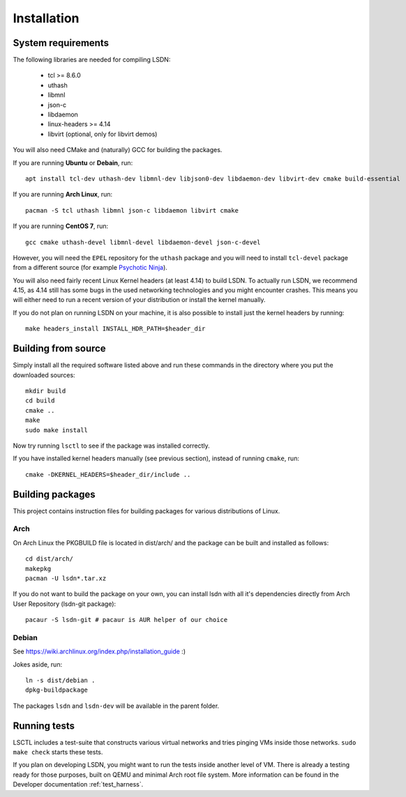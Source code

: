 ============
Installation
============

.. highlight:: bash

-------------------
System requirements
-------------------

The following libraries are needed for compiling LSDN:

 - tcl >= 8.6.0
 - uthash
 - libmnl
 - json-c
 - libdaemon
 - linux-headers >= 4.14
 - libvirt (optional, only for libvirt demos)

You will also need CMake and (naturally) GCC for building the packages.

If you are running **Ubuntu** or **Debain**, run: ::

    apt install tcl-dev uthash-dev libmnl-dev libjson0-dev libdaemon-dev libvirt-dev cmake build-essential

If you are running **Arch Linux**, run: ::

    pacman -S tcl uthash libmnl json-c libdaemon libvirt cmake

If you are running **CentOS 7**, run: ::

    gcc cmake uthash-devel libmnl-devel libdaemon-devel json-c-devel

However, you will need the ``EPEL`` repository for the ``uthash`` package and
you will need to install ``tcl-devel`` package from a different source (for
example
`Psychotic Ninja <https://centos.pkgs.org/7/psychotic-ninja-plus-x86_64/tcl-devel-8.6.5-2.el7.psychotic.x86_64.rpm.html>`_).

You will also need fairly recent Linux Kernel headers (at least 4.14) to build
LSDN. To actually run LSDN, we recommend 4.15, as 4.14 still has some bugs in
the used networking technologies and you might encounter crashes. This means you
will either need to run a recent version of your distribution or install the
kernel manually.

If you do not plan on running LSDN on your machine, it is also possible to
install just the kernel headers by running: ::

    make headers_install INSTALL_HDR_PATH=$header_dir

--------------------
Building from source
--------------------

Simply install all the required software listed above and run these commands in
the directory where you put the downloaded sources: ::

    mkdir build
    cd build
    cmake ..
    make
    sudo make install

Now try running ``lsctl`` to see if the package was installed correctly.

If you have installed kernel headers manually (see previous section), instead
of running ``cmake``, run: ::

    cmake -DKERNEL_HEADERS=$header_dir/include ..

------------------
Building packages
------------------

This project contains instruction files for building packages for various
distributions of Linux.

Arch
~~~~

On Arch Linux the PKGBUILD file is located in dist/arch/ and the package can be
built and installed as follows: ::

	cd dist/arch/
	makepkg
	pacman -U lsdn*.tar.xz

If you do not want to build the package on your own, you can install lsdn with
all it's dependencies directly from Arch User Repository (lsdn-git package): ::

	pacaur -S lsdn-git # pacaur is AUR helper of our choice

Debian
~~~~~~

See https://wiki.archlinux.org/index.php/installation_guide :)

Jokes aside, run: ::

    ln -s dist/debian .
    dpkg-buildpackage

The packages ``lsdn`` and ``lsdn-dev`` will be available in the parent folder.

-------------
Running tests
-------------

LSCTL includes a test-suite that constructs various virtual networks and tries
pinging VMs inside those networks. ``sudo make check`` starts these tests.

If you plan on developing LSDN, you might want to run the tests inside another
level of VM. There is already a testing ready for those purposes, built on QEMU
and minimal Arch root file system. More information can be found in the
Developer documentation :ref:`test_harness`.
